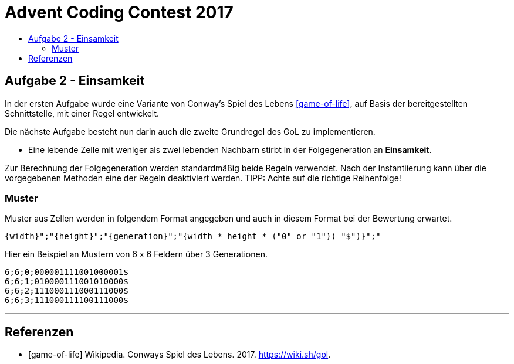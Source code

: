 = Advent Coding Contest 2017
:toc:
:toc-title:
:toclevels: 3
:nofooter:

== Aufgabe 2 - Einsamkeit
In der ersten Aufgabe wurde eine Variante von Conway's Spiel des Lebens <<game-of-life>>, auf Basis der bereitgestellten Schnittstelle, mit einer Regel entwickelt.

Die nächste Aufgabe besteht nun darin auch die zweite Grundregel des GoL zu implementieren.

* Eine lebende Zelle mit weniger als zwei lebenden Nachbarn stirbt in der Folgegeneration an **Einsamkeit**.

Zur Berechnung der Folgegeneration werden standardmäßig beide Regeln verwendet.
Nach der Instantiierung kann über die vorgegebenen Methoden eine der Regeln deaktiviert werden.
TIPP: Achte auf die richtige Reihenfolge!

=== Muster
Muster aus Zellen werden in folgendem Format angegeben und auch in diesem Format bei der Bewertung erwartet.
[source, ruby]
----
{width}";"{height}";"{generation}";"{width * height * ("0" or "1")) "$")}";"
----
Hier ein Beispiel an Mustern von 6 x 6 Feldern über 3 Generationen.
[source, ruby]
----
6;6;0;000001111001000001$
6;6;1;010000111001010000$
6;6;2;111000111000111000$
6;6;3;111000111100111000$
----

'''

[bibliography]
== Referenzen
* [game-of-life] Wikipedia. Conways Spiel des Lebens. 2017. https://wiki.sh/gol.
